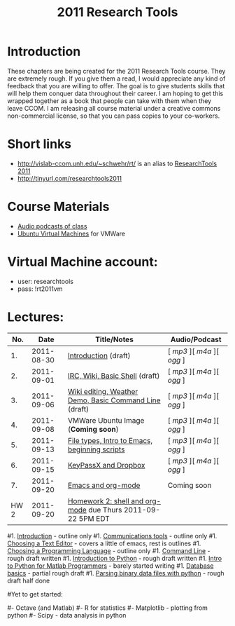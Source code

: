 #+STARTUP: showall
#+TITLE: 2011 Research Tools
#+OPTIONS:   H:3 num:nil toc:nil \n:nil @:t ::t |:t ^:t -:t f:t *:t <:t
#+OPTIONS:   TeX:nil LaTeX:nil skip:t d:nil todo:t pri:nil tags:not-in-toc

* Introduction

These chapters are being created for the 2011 Research Tools course.
They are extremely rough.  If you give them a read, I would appreciate
any kind of feedback that you are willing to offer.  The goal is to
give students skills that will help them conquer data throughout their
career.  I am hoping to get this wrapped together as a book that
people can take with them when they leave CCOM.  I am releasing all
course material under a creative commons non-commercial license, so
that you can pass copies to your co-workers.

* Short links

- http://vislab-ccom.unh.edu/~schwehr/rt/ is an alias to [[http://vislab-ccom.unh.edu/~schwehr/Classes/2011/esci895-researchtools/][ResearchTools 2011]]
- http://tinyurl.com/researchtools2011

* Course Materials

- [[file:audio][Audio podcasts of class]]
- [[file:virtual-machines][Ubuntu Virtual Machines]] for VMWare

* Virtual Machine account:

- user: researchtools
- pass: !rt2011vm

* Lectures:

#+ATTR_HTML: border="1" rules="all" frame="all"
|  No. |       Date | Title/Notes                                                 | Audio/Podcast         |
|------+------------+-------------------------------------------------------------+-----------------------|
|   1. | 2011-08-30 | [[./1-introduction.html][Introduction]] (draft)                                        | [ [[audio/1-introduction.mp3][mp3]] ][ [[audio/1-introduction.m4a][m4a]] ][ [[audio/1-introduction.ogg][ogg]] ] |
|   2. | 2011-09-01 | [[./2-irc-wiki-basic-shell.html][IRC, Wiki, Basic Shell]] (draft)                              | [ [[audio/2-irc-wiki-basic-shell.mp3][mp3]] ][ [[audio/2-irc-wiki-basic-shell.m4a][m4a]] ][ [[audio/2-irc-wiki-basic-shell.ogg][ogg]] ] |
|   3. | 2011-09-06 | [[./3-basic-command-line.html][Wiki editing, Weather Demo, Basic Command Line]] (draft)      | [ [[audio/3-wiki-weather-shell.mp3][mp3]] ][ [[audio/3-wiki-weather-shell.m4a][m4a]] ][ [[audio/3-wiki-weather-shell.ogg][ogg]] ] |
|   4. | 2011-09-08 | VMWare Ubuntu Image (*Coming soon*)                         | [ [[audio/4-vmware-ubuntu-virtual-machine.mp3][mp3]] ][ [[audio/4-vmware-ubuntu-virtual-machine.m4a][m4a]] ][ [[audio/4-vmware-ubuntu-virtual-machine.ogg][ogg]] ] |
|   5. | 2011-09-13 | [[./5-filetypes-emacs.html][File types, Intro to Emacs, beginning scripts]]               | [ [[audio/5-identifying-file-types.mp3][mp3]] ][ [[audio/5-identifying-file-types.m4a][m4a]] ][ [[audio/5-identifying-file-types.ogg][ogg]] ] |
|   6. | 2011-09-15 | [[./6-keypassx-dropbox.html][KeyPassX and Dropbox]]                                        | [ [[audio/6-keypassx-dropbox.mp3][mp3]] ][ [[audio/6-keypassx-dropbox.m4a][m4a]] ][ [[audio/6-keypassx-dropbox.ogg][ogg]] ] |
|   7. | 2011-09-20 | [[./7-emacs-and-org-mode.html][Emacs and org-mode]]                                          | Coming soon           |
| HW 2 | 2011-09-20 | [[./hw/hw-2-shell-and-org-mode.html][Homework 2: shell and org-mode]] due Thurs 2011-09-22 5PM EDT |                       |



#1. [[./introduction.html][Introduction]] - outline only
#1. [[./communication.html][Communications tools]] - outline only
#1. [[./choosing-a-text-editor.html][Choosing a Text Editor]] - covers a little of emacs, rest is outlines
#1. [[./choosing-a-programming-language.html][Choosing a Programming Language]] - outline only
#1. [[./command-line.html][Command Line]] - rough draft written
#1. [[./python-intro.html][Introduction to Python]] - rough draft written
#1. [[./python-intro-from-matlab.html][Intro to Python for Matlab Programmers]] - barely started writing
#1. [[./databases.html][Database basics]] - partial rough draft
#1. [[./python-binary-files.html][Parsing binary data files with python]] - rough draft half done
#
#Yet to get started:
#
#- Octave (and Matlab)
#- R for statistics
#- Matplotlib - plotting from python
#- Scipy - data analysis in python


